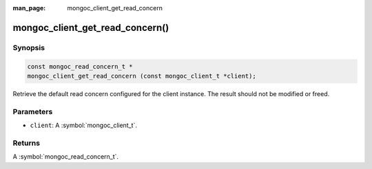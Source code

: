 :man_page: mongoc_client_get_read_concern

mongoc_client_get_read_concern()
================================

Synopsis
--------

.. code-block:: c

  const mongoc_read_concern_t *
  mongoc_client_get_read_concern (const mongoc_client_t *client);

Retrieve the default read concern configured for the client instance. The result should not be modified or freed.

Parameters
----------

* ``client``: A :symbol:`mongoc_client_t`.

Returns
-------

A :symbol:`mongoc_read_concern_t`.


